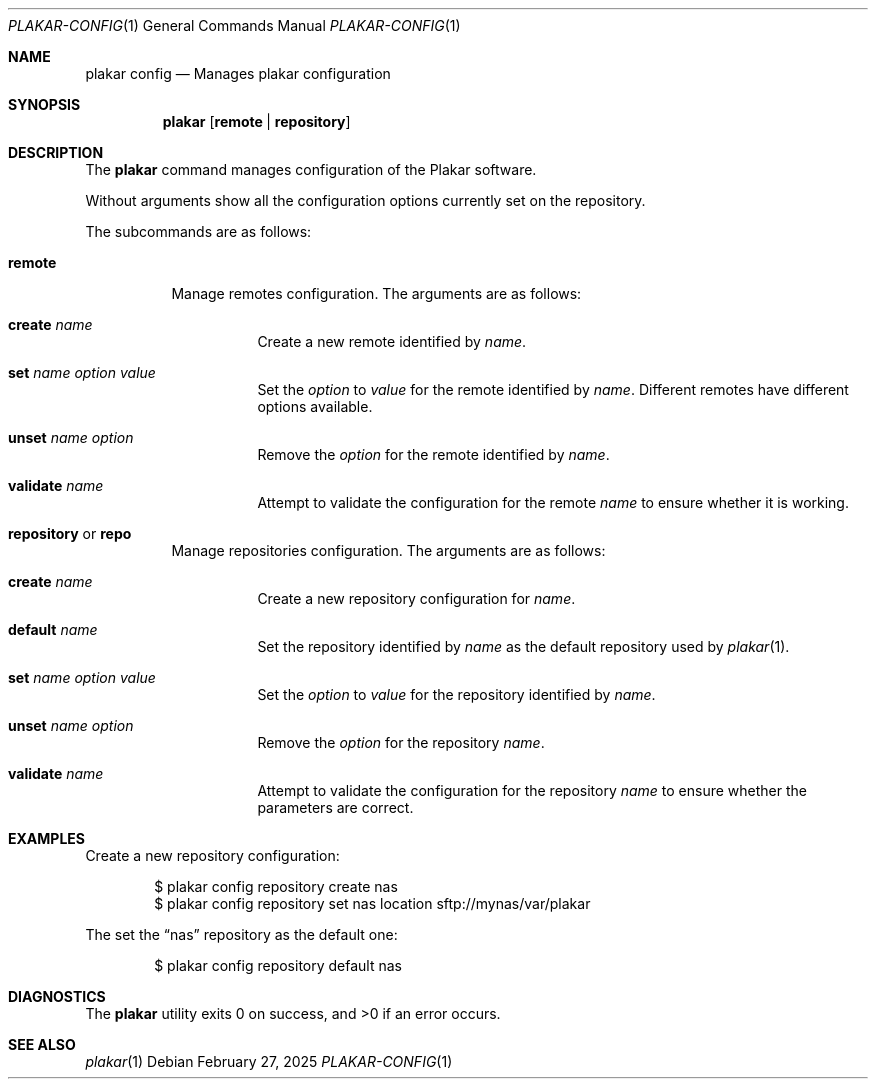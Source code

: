 .Dd February 27, 2025
.Dt PLAKAR-CONFIG 1
.Os
.Sh NAME
.Nm plakar config
.Nd Manages plakar configuration
.Sh SYNOPSIS
.Nm
.Op Cm remote | repository
.Sh DESCRIPTION
The
.Nm
command manages configuration of the Plakar software.
.Pp
Without arguments show all the configuration options currently set on
the repository.
.Pp
The subcommands are as follows:
.Bl -tag -width Ds
.It Cm remote
Manage remotes configuration.
The arguments are as follows:
.Bl -tag -width Ds
.It Cm create Ar name
Create a new remote identified by
.Ar name .
.It Cm set Ar name option value
Set the
.Ar option
to
.Ar value
for the remote identified by
.Ar name .
Different remotes have different options available.
.It Cm unset Ar name option
Remove the
.Ar option
for the remote identified by
.Ar name .
.It Cm validate Ar name
Attempt to validate the configuration for the remote
.Ar name
to ensure whether it is working.
.El
.It Cm repository No or Cm repo
Manage repositories configuration.
The arguments are as follows:
.Bl -tag -width Ds
.It Cm create Ar name
Create a new repository configuration for
.Ar name .
.It Cm default Ar name
Set the repository identified by
.Ar name
as the default repository used by
.Xr plakar 1 .
.It Cm set Ar name option value
Set the
.Ar option
to
.Ar value
for the repository identified by
.Ar name .
.It Cm unset Ar name option
Remove the
.Ar option
for the repository
.Ar name .
.It Cm validate Ar name
Attempt to validate the configuration for the repository
.Ar name
to ensure whether the parameters are correct.
.El
.El
.Sh EXAMPLES
Create a new repository configuration:
.Bd -literal -offset indent
$ plakar config repository create nas
$ plakar config repository set nas location sftp://mynas/var/plakar
.Ed
.Pp
The set the
.Dq nas
repository as the default one:
.Bd -literal -offset indent
$ plakar config repository default nas
.Ed
.Sh DIAGNOSTICS
.Ex -std
.Sh SEE ALSO
.Xr plakar 1
